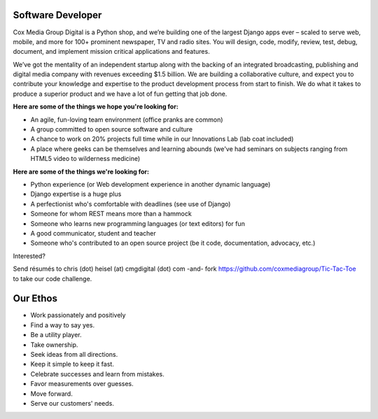 Software Developer
--------------------

Cox Media Group Digital is a Python shop, and we’re building one of the largest Django apps ever – scaled to serve web, mobile, and more for 100+ prominent newspaper, TV and radio sites. You will design, code, modify, review, test, debug, document, and implement mission critical applications and features.

We’ve got the mentality of an independent startup along with the backing of an integrated broadcasting, publishing and digital media company with revenues exceeding $1.5 billion. We are building a collaborative culture, and expect you to contribute your knowledge and expertise to the product development process from start to finish. We do what it takes to produce a superior product and we have a lot of fun getting that job done.

**Here are some of the things we hope you're looking for:**

* An agile, fun-loving team environment (office pranks are common)
* A group committed to open source software and culture
* A chance to work on 20% projects full time while in our Innovations Lab (lab coat included)
* A place where geeks can be themselves and learning abounds (we've had seminars on subjects ranging from HTML5 video to wilderness medicine)

**Here are some of the things we're looking for:**

* Python experience (or Web development experience in another dynamic language)
* Django expertise is a huge plus
* A perfectionist who's comfortable with deadlines (see use of Django)
* Someone for whom REST means more than a hammock
* Someone who learns new programming languages (or text editors) for fun
* A good communicator, student and teacher
* Someone who's contributed to an open source project (be it code, documentation, advocacy, etc.)

Interested?

Send résumés to chris (dot) heisel (at) cmgdigital (dot) com -and- fork https://github.com/coxmediagroup/Tic-Tac-Toe to take our code challenge.


Our Ethos
----------
* Work passionately and positively
* Find a way to say yes.
* Be a utility player.
* Take ownership.
* Seek ideas from all directions.
* Keep it simple to keep it fast.
* Celebrate successes and learn from mistakes.
* Favor measurements over guesses.
* Move forward.
* Serve our customers' needs.